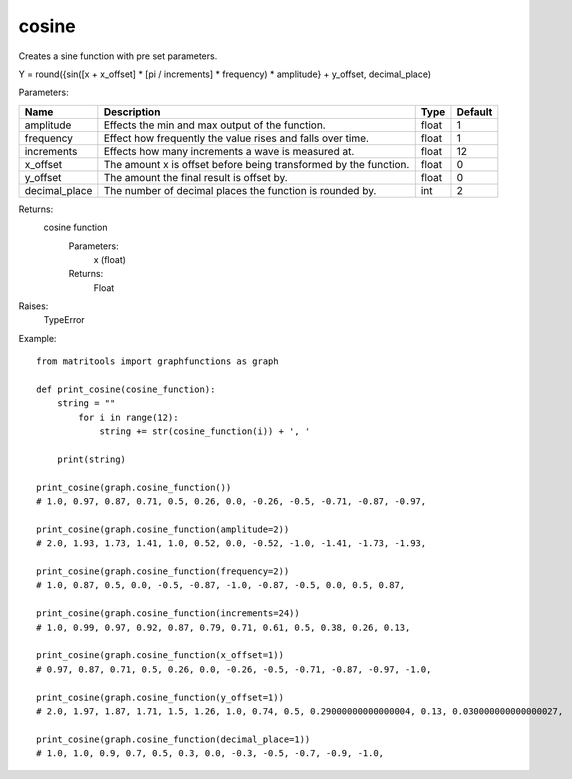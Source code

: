 cosine
------
Creates a sine function with pre set parameters.

Y = round({sin([x + x_offset] * [pi / increments] * frequency) * amplitude} + y_offset, decimal_place)

Parameters:

+---------------+------------------------------------------------------------------+-------+---------+
| Name          | Description                                                      | Type  | Default |
+===============+==================================================================+=======+=========+
| amplitude     | Effects the min and max output of the function.                  | float | 1       |
+---------------+------------------------------------------------------------------+-------+---------+
| frequency     | Effect how frequently the value rises and falls over time.       | float | 1       |
+---------------+------------------------------------------------------------------+-------+---------+
| increments    | Effects how many increments a wave is measured at.               | float | 12      |
+---------------+------------------------------------------------------------------+-------+---------+
| x_offset      | The amount x is offset before being transformed by the function. | float | 0       |
+---------------+------------------------------------------------------------------+-------+---------+
| y_offset      | The amount the final result is offset by.                        | float | 0       |
+---------------+------------------------------------------------------------------+-------+---------+
| decimal_place | The number of decimal places the function is rounded by.         | int   | 2       |
+---------------+------------------------------------------------------------------+-------+---------+

Returns:
    cosine function
        Parameters:
            x (float)
        Returns:
            Float

Raises:
    TypeError

Example::

    from matritools import graphfunctions as graph

    def print_cosine(cosine_function):
        string = ""
            for i in range(12):
                string += str(cosine_function(i)) + ', '

        print(string)

    print_cosine(graph.cosine_function())
    # 1.0, 0.97, 0.87, 0.71, 0.5, 0.26, 0.0, -0.26, -0.5, -0.71, -0.87, -0.97,

    print_cosine(graph.cosine_function(amplitude=2))
    # 2.0, 1.93, 1.73, 1.41, 1.0, 0.52, 0.0, -0.52, -1.0, -1.41, -1.73, -1.93,

    print_cosine(graph.cosine_function(frequency=2))
    # 1.0, 0.87, 0.5, 0.0, -0.5, -0.87, -1.0, -0.87, -0.5, 0.0, 0.5, 0.87,

    print_cosine(graph.cosine_function(increments=24))
    # 1.0, 0.99, 0.97, 0.92, 0.87, 0.79, 0.71, 0.61, 0.5, 0.38, 0.26, 0.13,

    print_cosine(graph.cosine_function(x_offset=1))
    # 0.97, 0.87, 0.71, 0.5, 0.26, 0.0, -0.26, -0.5, -0.71, -0.87, -0.97, -1.0,

    print_cosine(graph.cosine_function(y_offset=1))
    # 2.0, 1.97, 1.87, 1.71, 1.5, 1.26, 1.0, 0.74, 0.5, 0.29000000000000004, 0.13, 0.030000000000000027,

    print_cosine(graph.cosine_function(decimal_place=1))
    # 1.0, 1.0, 0.9, 0.7, 0.5, 0.3, 0.0, -0.3, -0.5, -0.7, -0.9, -1.0,

